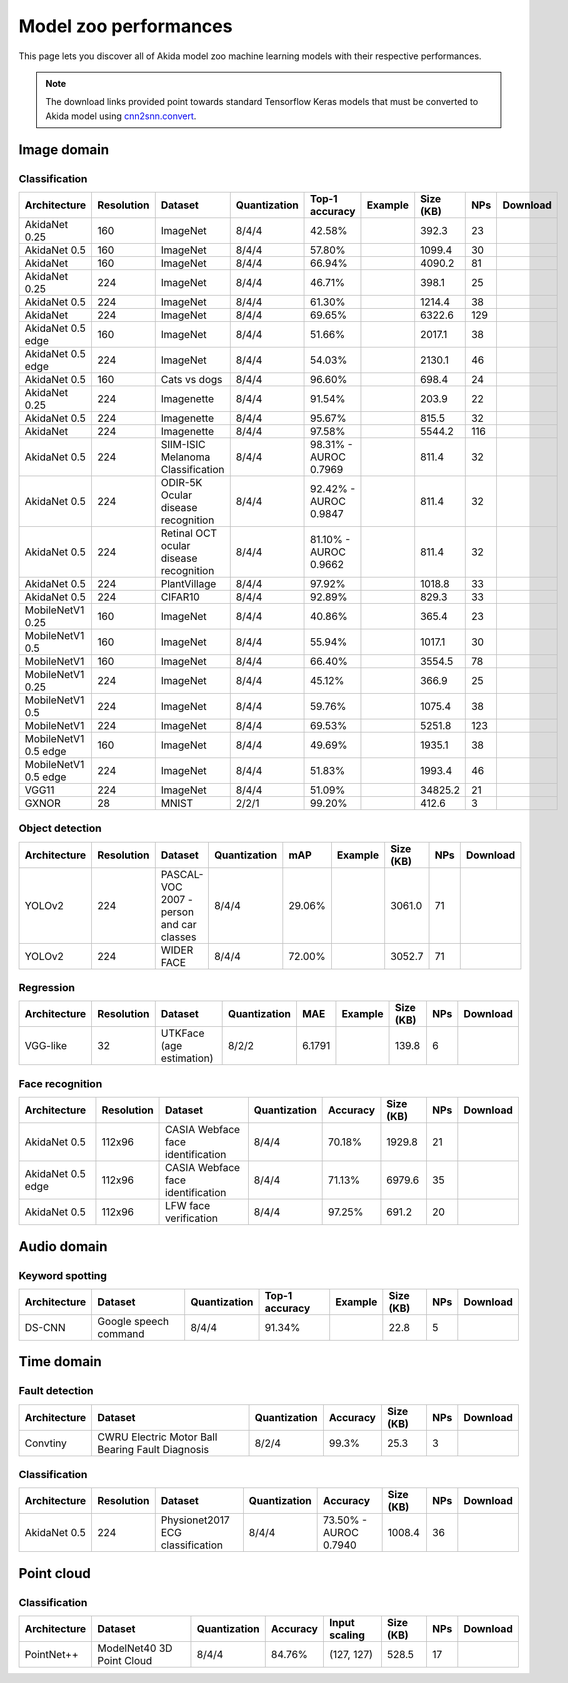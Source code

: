 Model zoo performances
======================

This page lets you discover all of Akida model zoo machine learning models with
their respective performances.

.. note::
    The download links provided point towards standard Tensorflow Keras models
    that must be converted to Akida model using
    `cnn2snn.convert <api_reference/cnn2snn_apis.html#convert>`_.


.. |image_icon_ref| image:: ./img/image_icon.png
   :scale: 5 %

|image_icon_ref| Image domain
-----------------------------

Classification
~~~~~~~~~~~~~~

.. |an_ex| image:: ./img/link_icon.png
   :scale: 4 %
   :target: examples/general/plot_2_akidanet_imagenet.html

.. |an_160_25_dl| image:: ./img/download_icon.png
   :scale: 4 %
   :target: http://data.brainchip.com/models/akidanet/akidanet_imagenet_160_alpha_25_iq8_wq4_aq4.h5

.. |an_160_50_dl| image:: ./img/download_icon.png
   :scale: 4 %
   :target: http://data.brainchip.com/models/akidanet/akidanet_imagenet_160_alpha_50_iq8_wq4_aq4.h5

.. |an_160_dl| image:: ./img/download_icon.png
   :scale: 4 %
   :target: http://data.brainchip.com/models/akidanet/akidanet_imagenet_160_iq8_wq4_aq4.h5

.. |an_224_25_dl| image:: ./img/download_icon.png
   :scale: 4 %
   :target: http://data.brainchip.com/models/akidanet/akidanet_imagenet_224_alpha_25_iq8_wq4_aq4.h5

.. |an_224_50_dl| image:: ./img/download_icon.png
   :scale: 4 %
   :target: http://data.brainchip.com/models/akidanet/akidanet_imagenet_224_alpha_50_iq8_wq4_aq4.h5

.. |an_224_dl| image:: ./img/download_icon.png
   :scale: 4 %
   :target: http://data.brainchip.com/models/akidanet/akidanet_imagenet_224_iq8_wq4_aq4.h5

.. |mb_160_25_dl| image:: ./img/download_icon.png
   :scale: 4 %
   :target: http://data.brainchip.com/models/mobilenet/mobilenet_imagenet_160_alpha_25_iq8_wq4_aq4.h5

.. |mb_160_50_dl| image:: ./img/download_icon.png
   :scale: 4 %
   :target: http://data.brainchip.com/models/mobilenet/mobilenet_imagenet_160_alpha_50_iq8_wq4_aq4.h5

.. |mb_160_dl| image:: ./img/download_icon.png
   :scale: 4 %
   :target: http://data.brainchip.com/models/mobilenet/mobilenet_imagenet_160_iq8_wq4_aq4.h5

.. |mb_224_25_dl| image:: ./img/download_icon.png
   :scale: 4 %
   :target: http://data.brainchip.com/models/mobilenet/mobilenet_imagenet_224_alpha_25_iq8_wq4_aq4.h5

.. |mb_224_50_dl| image:: ./img/download_icon.png
   :scale: 4 %
   :target: http://data.brainchip.com/models/mobilenet/mobilenet_imagenet_224_alpha_50_iq8_wq4_aq4.h5

.. |mb_224_dl| image:: ./img/download_icon.png
   :scale: 4 %
   :target: http://data.brainchip.com/models/mobilenet/mobilenet_imagenet_224_iq8_wq4_aq4.h5

.. |ane_ex| image:: ./img/link_icon.png
   :scale: 4 %
   :target: examples/edge/plot_0_edge_learning_vision.html#

.. |ane_160_dl| image:: ./img/download_icon.png
   :scale: 4 %
   :target: http://data.brainchip.com/models/akidanet_edge/akidanet_imagenet_160_alpha_50_edge_iq8_wq4_aq4.h5

.. |ane_224_dl| image:: ./img/download_icon.png
   :scale: 4 %
   :target: http://data.brainchip.com/models/akidanet_edge/akidanet_imagenet_224_alpha_50_edge_iq8_wq4_aq4.h5

.. |mbe_160_dl| image:: ./img/download_icon.png
   :scale: 4 %
   :target: http://data.brainchip.com/models/mobilenet_edge/mobilenet_imagenet_160_alpha_50_edge_iq8_wq4_aq4.h5

.. |mbe_224_dl| image:: ./img/download_icon.png
   :scale: 4 %
   :target: http://data.brainchip.com/models/mobilenet_edge/mobilenet_imagenet_224_alpha_50_edge_iq8_wq4_aq4.h5

.. |vgg11_dl| image:: ./img/download_icon.png
   :scale: 4 %
   :target: http://data.brainchip.com/models/vgg/vgg11_imagenet_224_iq8_wq4_aq4.h5

.. |c10_ex| image:: ./img/link_icon.png
   :scale: 4 %
   :target: examples/general/plot_1_ds_cnn_cifar10.html

.. |an_c10_dl| image:: ./img/download_icon.png
   :scale: 4 %
   :target: http://data.brainchip.com/models/akidanet/akidanet_cifar10_iq8_wq4_aq4.h5

.. |an_pv_ex| image:: ./img/link_icon.png
   :scale: 4 %
   :target: examples/general/plot_5_transfer_learning.html

.. |an_cvd_dl| image:: ./img/download_icon.png
   :scale: 4 %
   :target: http://data.brainchip.com/models/akidanet/akidanet_cats_vs_dogs_iq8_wq4_aq4.h5

.. |an_ite_25_dl| image:: ./img/download_icon.png
   :scale: 4 %
   :target: http://data.brainchip.com/models/akidanet/akidanet_imagenette_224_alpha_25_iq8_wq4_aq4.h5

.. |an_ite_50_dl| image:: ./img/download_icon.png
   :scale: 4 %
   :target: http://data.brainchip.com/models/akidanet/akidanet_imagenette_224_alpha_50_iq8_wq4_aq4.h5

.. |an_ite_dl| image:: ./img/download_icon.png
   :scale: 4 %
   :target: http://data.brainchip.com/models/akidanet/akidanet_imagenette_224_iq8_wq4_aq4.h5

.. |an_mel_del| image:: ./img/download_icon.png
   :scale: 4 %
   :target: http://data.brainchip.com/models/akidanet/akidanet_melanoma_iq8_wq4_aq4.h5

.. |an_odir_dl| image:: ./img/download_icon.png
   :scale: 4 %
   :target: http://data.brainchip.com/models/akidanet/akidanet_odir5k_iq8_wq4_aq4.h5

.. |an_oct_dl| image:: ./img/download_icon.png
   :scale: 4 %
   :target: http://data.brainchip.com/models/akidanet/akidanet_retinal_oct_iq8_wq4_aq4.h5

.. |gx_ex| image:: ./img/link_icon.png
   :scale: 4 %
   :target: examples/general/plot_0_gxnor_mnist.html

.. |gx_dl| image:: ./img/download_icon.png
   :scale: 4 %
   :target: http://data.brainchip.com/models/gxnor/gxnor_mnist_iq2_wq2_aq1.h5

.. |an_pv_dl| image:: ./img/download_icon.png
   :scale: 4 %
   :target: http://data.brainchip.com/models/akidanet/akidanet_plantvillage_iq8_wq4_aq4.h5


+------------------+------------+--------------------+--------------+----------------+-------------+-----------+-----+----------------+
| Architecture     | Resolution | Dataset            | Quantization | Top-1 accuracy | Example     | Size (KB) | NPs | Download       |
+==================+============+====================+==============+================+=============+===========+=====+================+
| AkidaNet 0.25    | 160        | ImageNet           | 8/4/4        | 42.58%         | |an_ex|     | 392.3     | 23  | |an_160_25_dl| |
+------------------+------------+--------------------+--------------+----------------+-------------+-----------+-----+----------------+
| AkidaNet 0.5     | 160        | ImageNet           | 8/4/4        | 57.80%         | |an_ex|     | 1099.4    | 30  | |an_160_50_dl| |
+------------------+------------+--------------------+--------------+----------------+-------------+-----------+-----+----------------+
| AkidaNet         | 160        | ImageNet           | 8/4/4        | 66.94%         | |an_ex|     | 4090.2    | 81  | |an_160_dl|    |
+------------------+------------+--------------------+--------------+----------------+-------------+-----------+-----+----------------+
| AkidaNet 0.25    | 224        | ImageNet           | 8/4/4        | 46.71%         | |an_ex|     | 398.1     | 25  | |an_224_25_dl| |
+------------------+------------+--------------------+--------------+----------------+-------------+-----------+-----+----------------+
| AkidaNet 0.5     | 224        | ImageNet           | 8/4/4        | 61.30%         | |an_ex|     | 1214.4    | 38  | |an_224_50_dl| |
+------------------+------------+--------------------+--------------+----------------+-------------+-----------+-----+----------------+
| AkidaNet         | 224        | ImageNet           | 8/4/4        | 69.65%         | |an_ex|     | 6322.6    | 129 | |an_224_dl|    |
+------------------+------------+--------------------+--------------+----------------+-------------+-----------+-----+----------------+
| AkidaNet 0.5     | 160        | ImageNet           | 8/4/4        | 51.66%         | |ane_ex|    | 2017.1    | 38  | |ane_160_dl|   |
| edge             |            |                    |              |                |             |           |     |                |
+------------------+------------+--------------------+--------------+----------------+-------------+-----------+-----+----------------+
| AkidaNet 0.5     | 224        | ImageNet           | 8/4/4        | 54.03%         | |ane_ex|    | 2130.1    | 46  | |ane_224_dl|   |
| edge             |            |                    |              |                |             |           |     |                |
+------------------+------------+--------------------+--------------+----------------+-------------+-----------+-----+----------------+
| AkidaNet 0.5     | 160        | Cats vs dogs       | 8/4/4        | 96.60%         |             | 698.4     | 24  | |an_cvd_dl|    |
+------------------+------------+--------------------+--------------+----------------+-------------+-----------+-----+----------------+
| AkidaNet 0.25    | 224        | Imagenette         | 8/4/4        | 91.54%         |             | 203.9     | 22  | |an_ite_25_dl| |
+------------------+------------+--------------------+--------------+----------------+-------------+-----------+-----+----------------+
| AkidaNet 0.5     | 224        | Imagenette         | 8/4/4        | 95.67%         |             | 815.5     | 32  | |an_ite_50_dl| |
+------------------+------------+--------------------+--------------+----------------+-------------+-----------+-----+----------------+
| AkidaNet         | 224        | Imagenette         | 8/4/4        | 97.58%         |             | 5544.2    | 116 | |an_ite_dl|    |
+------------------+------------+--------------------+--------------+----------------+-------------+-----------+-----+----------------+
| AkidaNet 0.5     | 224        | SIIM-ISIC Melanoma | 8/4/4        | 98.31% -       |             | 811.4     | 32  | |an_mel_del|   |
|                  |            | Classification     |              | AUROC 0.7969   |             |           |     |                |
+------------------+------------+--------------------+--------------+----------------+-------------+-----------+-----+----------------+
| AkidaNet 0.5     | 224        | ODIR-5K Ocular     | 8/4/4        | 92.42% -       |             | 811.4     | 32  | |an_odir_dl|   |
|                  |            | disease recognition|              | AUROC 0.9847   |             |           |     |                |
+------------------+------------+--------------------+--------------+----------------+-------------+-----------+-----+----------------+
| AkidaNet 0.5     | 224        | Retinal OCT ocular | 8/4/4        | 81.10% -       |             | 811.4     | 32  | |an_oct_dl|    |
|                  |            | disease recognition|              | AUROC 0.9662   |             |           |     |                |
+------------------+------------+--------------------+--------------+----------------+-------------+-----------+-----+----------------+
| AkidaNet 0.5     | 224        | PlantVillage       | 8/4/4        | 97.92%         | |an_pv_ex|  | 1018.8    | 33  | |an_pv_dl|     |
+------------------+------------+--------------------+--------------+----------------+-------------+-----------+-----+----------------+
| AkidaNet 0.5     | 224        | CIFAR10            | 8/4/4        | 92.89%         | |c10_ex|    | 829.3     | 33  | |an_c10_dl|    |
+------------------+------------+--------------------+--------------+----------------+-------------+-----------+-----+----------------+
| MobileNetV1 0.25 | 160        | ImageNet           | 8/4/4        | 40.86%         |             | 365.4     | 23  | |mb_160_25_dl| |
+------------------+------------+--------------------+--------------+----------------+-------------+-----------+-----+----------------+
| MobileNetV1 0.5  | 160        | ImageNet           | 8/4/4        | 55.94%         |             | 1017.1    | 30  | |mb_160_50_dl| |
+------------------+------------+--------------------+--------------+----------------+-------------+-----------+-----+----------------+
| MobileNetV1      | 160        | ImageNet           | 8/4/4        | 66.40%         |             | 3554.5    | 78  | |mb_160_dl|    |
+------------------+------------+--------------------+--------------+----------------+-------------+-----------+-----+----------------+
| MobileNetV1 0.25 | 224        | ImageNet           | 8/4/4        | 45.12%         |             | 366.9     | 25  | |mb_224_25_dl| |
+------------------+------------+--------------------+--------------+----------------+-------------+-----------+-----+----------------+
| MobileNetV1 0.5  | 224        | ImageNet           | 8/4/4        | 59.76%         |             | 1075.4    | 38  | |mb_224_50_dl| |
+------------------+------------+--------------------+--------------+----------------+-------------+-----------+-----+----------------+
| MobileNetV1      | 224        | ImageNet           | 8/4/4        | 69.53%         |             | 5251.8    | 123 | |mb_224_dl|    |
+------------------+------------+--------------------+--------------+----------------+-------------+-----------+-----+----------------+
| MobileNetV1 0.5  | 160        | ImageNet           | 8/4/4        | 49.69%         |             | 1935.1    | 38  | |mbe_160_dl|   |
| edge             |            |                    |              |                |             |           |     |                |
+------------------+------------+--------------------+--------------+----------------+-------------+-----------+-----+----------------+
| MobileNetV1 0.5  | 224        | ImageNet           | 8/4/4        | 51.83%         |             | 1993.4    | 46  | |mbe_224_dl|   |
| edge             |            |                    |              |                |             |           |     |                |
+------------------+------------+--------------------+--------------+----------------+-------------+-----------+-----+----------------+
| VGG11            | 224        | ImageNet           | 8/4/4        | 51.09%         |             | 34825.2   | 21  | |vgg11_dl|     |
+------------------+------------+--------------------+--------------+----------------+-------------+-----------+-----+----------------+
| GXNOR            | 28         | MNIST              | 2/2/1        | 99.20%         | |gx_ex|     | 412.6     | 3   | |gx_dl|        |
+------------------+------------+--------------------+--------------+----------------+-------------+-----------+-----+----------------+


Object detection
~~~~~~~~~~~~~~~~

.. |yl_voc_ex| image:: ./img/link_icon.png
   :scale: 4 %
   :target: examples/general/plot_6_voc_yolo_detection.html

.. |yl_voc_dl| image:: ./img/download_icon.png
   :scale: 4 %
   :target: http://data.brainchip.com/models/yolo/yolo_akidanet_voc_iq8_wq4_aq4.h5

.. |yl_wf_dl| image:: ./img/download_icon.png
   :scale: 4 %
   :target: http://data.brainchip.com/models/yolo/yolo_akidanet_widerface_iq8_wq4_aq4.h5

+--------------+------------+--------------------------+--------------+--------+-------------+-----------+-----+-------------+
| Architecture | Resolution | Dataset                  | Quantization | mAP    | Example     | Size (KB) | NPs | Download    |
+==============+============+==========================+==============+========+=============+===========+=====+=============+
| YOLOv2       | 224        | PASCAL-VOC 2007 -        | 8/4/4        | 29.06% | |yl_voc_ex| | 3061.0    | 71  | |yl_voc_dl| |
|              |            | person and car classes   |              |        |             |           |     |             |
+--------------+------------+--------------------------+--------------+--------+-------------+-----------+-----+-------------+
| YOLOv2       | 224        | WIDER FACE               | 8/4/4        | 72.00% |             | 3052.7    | 71  | |yl_wf_dl|  |
+--------------+------------+--------------------------+--------------+--------+-------------+-----------+-----+-------------+


Regression
~~~~~~~~~~

.. |reg_ex| image:: ./img/link_icon.png
   :scale: 4 %
   :target: examples/general/plot_4_regression.html

.. |reg_dl| image:: ./img/download_icon.png
   :scale: 4 %
   :target: http://data.brainchip.com/models/vgg/vgg_utk_face_iq8_wq2_aq2.h5

+--------------+------------+--------------------------+--------------+--------+----------+-----------+-----+----------+
| Architecture | Resolution | Dataset                  | Quantization | MAE    | Example  | Size (KB) | NPs | Download |
+==============+============+==========================+==============+========+==========+===========+=====+==========+
| VGG-like     | 32         | UTKFace (age estimation) | 8/2/2        | 6.1791 | |reg_ex| | 139.8     | 6   | |reg_dl| |
+--------------+------------+--------------------------+--------------+--------+----------+-----------+-----+----------+


Face recognition
~~~~~~~~~~~~~~~~

.. |fid_dl| image:: ./img/download_icon.png
   :scale: 4 %
   :target: http://data.brainchip.com/models/akidanet/akidanet_faceidentification_iq8_wq4_aq4.h5

.. |fide_dl| image:: ./img/download_icon.png
   :scale: 4 %
   :target: http://data.brainchip.com/models/akidanet_edge/akidanet_faceidentification_edge_iq8_wq4_aq4.h5

.. |fver_dl| image:: ./img/download_icon.png
   :scale: 4 %
   :target: http://data.brainchip.com/models/akidanet/akidanet_faceverification_iq8_wq4_aq4.h5

+--------------+------------+----------------------+--------------+----------+-----------+-----+-----------+
| Architecture | Resolution | Dataset              | Quantization | Accuracy | Size (KB) | NPs | Download  |
+==============+============+======================+==============+==========+===========+=====+===========+
| AkidaNet 0.5 | 112x96     | CASIA Webface        | 8/4/4        | 70.18%   | 1929.8    | 21  | |fid_dl|  |
|              |            | face identification  |              |          |           |     |           |
+--------------+------------+----------------------+--------------+----------+-----------+-----+-----------+
| AkidaNet 0.5 | 112x96     | CASIA Webface        | 8/4/4        | 71.13%   | 6979.6    | 35  | |fide_dl| |
| edge         |            | face identification  |              |          |           |     |           |
+--------------+------------+----------------------+--------------+----------+-----------+-----+-----------+
| AkidaNet 0.5 | 112x96     | LFW                  | 8/4/4        | 97.25%   | 691.2     | 20  | |fver_dl| |
|              |            | face verification    |              |          |           |     |           |
+--------------+------------+----------------------+--------------+----------+-----------+-----+-----------+


.. |audio_icon_ref| image:: ./img/headphones_icon.png
   :scale: 5 %

|audio_icon_ref| Audio domain
-----------------------------

Keyword spotting
~~~~~~~~~~~~~~~~

.. |kws_ex| image:: ./img/link_icon.png
   :scale: 4 %
   :target: examples/general/plot_3_ds_cnn_kws.html

.. |kws_dl| image:: ./img/download_icon.png
   :scale: 4 %
   :target: http://data.brainchip.com/models/ds_cnn/ds_cnn_kws_iq8_wq4_aq4_laq1.h5

+--------------+-----------------------+--------------+----------------+----------+-----------+-----+----------+
| Architecture | Dataset               | Quantization | Top-1 accuracy | Example  | Size (KB) | NPs | Download |
+==============+=======================+==============+================+==========+===========+=====+==========+
| DS-CNN       | Google speech command | 8/4/4        | 91.34%         | |kws_ex| | 22.8      | 5   | |kws_dl| |
+--------------+-----------------------+--------------+----------------+----------+-----------+-----+----------+


.. |time_icon_ref| image:: ./img/time_icon.png
   :scale: 5 %

|time_icon_ref| Time domain
---------------------------

Fault detection
~~~~~~~~~~~~~~~

.. |cwru_dl| image:: ./img/download_icon.png
   :scale: 4 %
   :target: http://data.brainchip.com/models/convtiny/convtiny_cwru_iq8_wq2_aq4.h5

+--------------+--------------------------+--------------+----------+-----------+-----+-----------+
| Architecture | Dataset                  | Quantization | Accuracy | Size (KB) | NPs | Download  |
+==============+==========================+==============+==========+===========+=====+===========+
| Convtiny     | CWRU Electric Motor Ball | 8/2/4        | 99.3%    | 25.3      | 3   | |cwru_dl| |
|              | Bearing Fault Diagnosis  |              |          |           |     |           |
+--------------+--------------------------+--------------+----------+-----------+-----+-----------+

Classification
~~~~~~~~~~~~~~

.. |ecg_dl| image:: ./img/download_icon.png
   :scale: 4 %
   :target: http://data.brainchip.com/models/akidanet/akidanet_ecg_iq8_wq4_aq4.h5

+--------------+------------+--------------------+--------------+--------------+-----------+-----+-----------+
| Architecture | Resolution | Dataset            | Quantization | Accuracy     | Size (KB) | NPs | Download  |
+==============+============+====================+==============+==============+===========+=====+===========+
| AkidaNet 0.5 | 224        | Physionet2017      | 8/4/4        | 73.50% -     | 1008.4    | 36  | |ecg_dl|  |
|              |            | ECG classification |              | AUROC 0.7940 |           |     |           |
+--------------+------------+--------------------+--------------+--------------+-----------+-----+-----------+


.. |pointcloud_icon_ref| image:: ./img/pointcloud_icon.png
   :scale: 5 %

|pointcloud_icon_ref| Point cloud
---------------------------------

Classification
~~~~~~~~~~~~~~

.. |p++_dl| image:: ./img/download_icon.png
   :scale: 4 %
   :target: http://data.brainchip.com/models/pointnet_plus/pointnet_plus_modelnet40_iq8_wq4_aq4.h5

+--------------+--------------------+--------------+--------------+---------------+-----------+-----+-----------+
| Architecture | Dataset            | Quantization | Accuracy     | Input scaling | Size (KB) | NPs | Download  |
+==============+====================+==============+==============+===============+===========+=====+===========+
| PointNet++   | ModelNet40         | 8/4/4        | 84.76%       | (127, 127)    | 528.5     | 17  | |p++_dl|  |
|              | 3D Point Cloud     |              |              |               |           |     |           |
+--------------+--------------------+--------------+--------------+---------------+-----------+-----+-----------+
